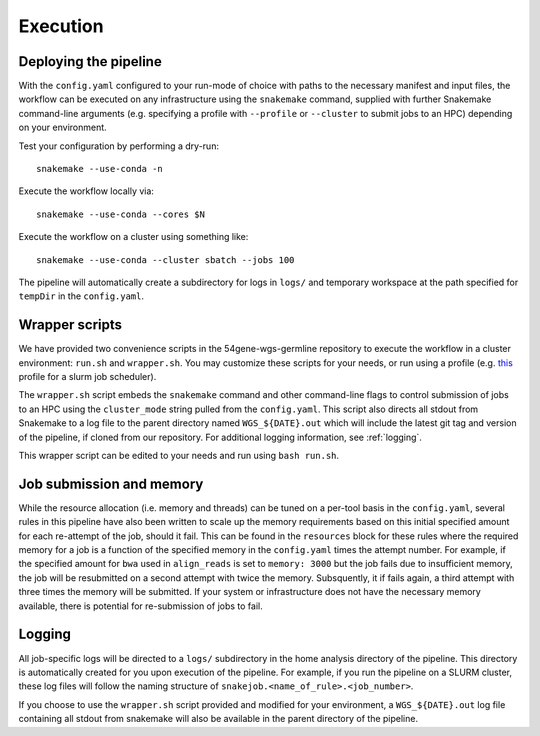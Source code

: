 Execution
=========

Deploying the pipeline
----------------------

With the ``config.yaml`` configured to your run-mode of choice with paths to the necessary manifest and input files, the workflow can be executed on any infrastructure using the ``snakemake`` command, supplied with further Snakemake command-line arguments (e.g. specifying a profile with ``--profile`` or ``--cluster`` to submit jobs to an HPC) depending on your environment.

Test your configuration by performing a dry-run::

    snakemake --use-conda -n

Execute the workflow locally via::

    snakemake --use-conda --cores $N

Execute the workflow on a cluster using something like::

    snakemake --use-conda --cluster sbatch --jobs 100


The pipeline will automatically create a subdirectory for logs in ``logs/`` and temporary workspace at the path specified for ``tempDir`` in the ``config.yaml``.

Wrapper scripts
---------------

We have provided two convenience scripts in the 54gene-wgs-germline repository to execute the workflow in a cluster environment: ``run.sh`` and ``wrapper.sh``.  You may customize these scripts for your needs, or run using a profile (e.g. `this <https://github.com/Snakemake-Profiles/slurm>`_ profile for a slurm job scheduler).

The ``wrapper.sh`` script embeds the ``snakemake`` command and other command-line flags to control submission of jobs to an HPC using the ``cluster_mode`` string pulled from the ``config.yaml``. This script also directs all stdout from Snakemake to a log file to the parent directory named ``WGS_${DATE}.out`` which will include the latest git tag and version of the pipeline, if cloned from our repository. For additional logging information, see :ref:`logging`.

This wrapper script can be edited to your needs and run using ``bash run.sh``.

Job submission and memory
-------------------------
While the resource allocation (i.e. memory and threads) can be tuned on a per-tool basis in the ``config.yaml``, several rules in this pipeline have also been written to scale up the memory requirements based on this initial specified amount for each re-attempt of the job, should it fail. This can be found in the ``resources`` block for these rules where the required memory for a job is a function of the specified memory in the ``config.yaml`` times the attempt number. For example, if the specified amount for ``bwa`` used in ``align_reads`` is set to ``memory: 3000`` but the job fails due to insufficient memory, the job will be resubmitted on a second attempt with twice the memory. Subsquently, it if fails again, a third attempt with three times the memory will be submitted. If your system or infrastructure does not have the necessary memory available, there is potential for re-submission of jobs to fail. 

.. _logging:

Logging
-------

All job-specific logs will be directed to a ``logs/`` subdirectory in the home analysis directory of the pipeline. This directory is automatically created for you upon execution of the pipeline. For example, if you run the pipeline on a SLURM cluster, these log files will follow the naming structure of ``snakejob.<name_of_rule>.<job_number>``.

If you choose to use the ``wrapper.sh`` script provided and modified for your environment, a ``WGS_${DATE}.out`` log file containing all stdout from snakemake will also be available in the parent directory of the pipeline.
